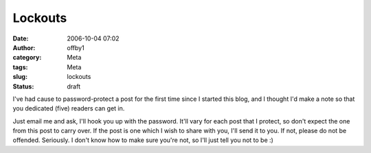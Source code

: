 Lockouts
########
:date: 2006-10-04 07:02
:author: offby1
:category: Meta
:tags: Meta
:slug: lockouts
:status: draft

I've had cause to password-protect a post for the first time since I
started this blog, and I thought I'd make a note so that you dedicated
(five) readers can get in.

Just email me and ask, I'll hook you up with the password. It'll vary
for each post that I protect, so don't expect the one from this post to
carry over. If the post is one which I wish to share with you, I'll send
it to you. If not, please do not be offended. Seriously. I don't know
how to make sure you're not, so I'll just tell you not to be :)
